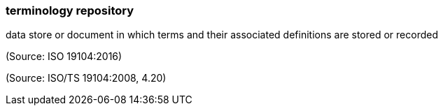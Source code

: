 === terminology repository

data store or document in which terms and their associated definitions are stored or recorded

(Source: ISO 19104:2016)

(Source: ISO/TS 19104:2008, 4.20)

